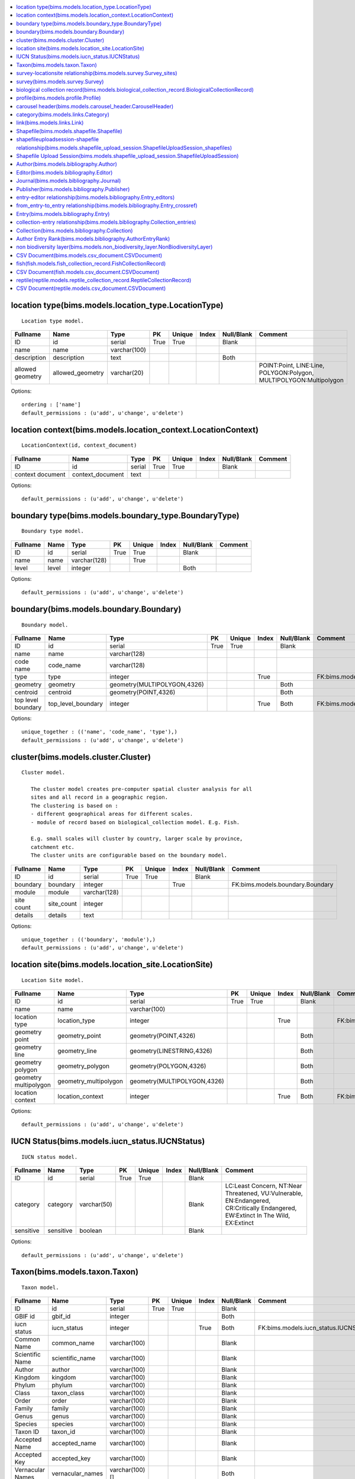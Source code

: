 


.. contents::
   :local:


location type(bims.models.location_type.LocationType)
-----------------------------------------------------

::

 Location type model.

.. list-table::
   :header-rows: 1

   * - Fullname
     - Name
     - Type
     - PK
     - Unique
     - Index
     - Null/Blank
     - Comment
   * - ID
     - id
     - serial
     - True
     - True
     - 
     - Blank
     - 
   * - name
     - name
     - varchar(100)
     - 
     - 
     - 
     - 
     - 
   * - description
     - description
     - text
     - 
     - 
     - 
     - Both
     - 
   * - allowed geometry
     - allowed_geometry
     - varchar(20)
     - 
     - 
     - 
     - 
     - POINT:Point, LINE:Line, POLYGON:Polygon, MULTIPOLYGON:Multipolygon


Options::

 ordering : ['name']
 default_permissions : (u'add', u'change', u'delete')


location context(bims.models.location_context.LocationContext)
--------------------------------------------------------------

::

 LocationContext(id, context_document)

.. list-table::
   :header-rows: 1

   * - Fullname
     - Name
     - Type
     - PK
     - Unique
     - Index
     - Null/Blank
     - Comment
   * - ID
     - id
     - serial
     - True
     - True
     - 
     - Blank
     - 
   * - context document
     - context_document
     - text
     - 
     - 
     - 
     - 
     -


Options::

 default_permissions : (u'add', u'change', u'delete')


boundary type(bims.models.boundary_type.BoundaryType)
-----------------------------------------------------

::

 Boundary type model.

.. list-table::
   :header-rows: 1

   * - Fullname
     - Name
     - Type
     - PK
     - Unique
     - Index
     - Null/Blank
     - Comment
   * - ID
     - id
     - serial
     - True
     - True
     - 
     - Blank
     - 
   * - name
     - name
     - varchar(128)
     - 
     - True
     - 
     - 
     - 
   * - level
     - level
     - integer
     - 
     - 
     - 
     - Both
     -


Options::

 default_permissions : (u'add', u'change', u'delete')


boundary(bims.models.boundary.Boundary)
---------------------------------------

::

 Boundary model.

.. list-table::
   :header-rows: 1

   * - Fullname
     - Name
     - Type
     - PK
     - Unique
     - Index
     - Null/Blank
     - Comment
   * - ID
     - id
     - serial
     - True
     - True
     - 
     - Blank
     - 
   * - name
     - name
     - varchar(128)
     - 
     - 
     - 
     - 
     - 
   * - code name
     - code_name
     - varchar(128)
     - 
     - 
     - 
     - 
     - 
   * - type
     - type
     - integer
     - 
     - 
     - True
     - 
     - FK:bims.models.boundary_type.BoundaryType
   * - geometry
     - geometry
     - geometry(MULTIPOLYGON,4326)
     - 
     - 
     - 
     - Both
     - 
   * - centroid
     - centroid
     - geometry(POINT,4326)
     - 
     - 
     - 
     - Both
     - 
   * - top level boundary
     - top_level_boundary
     - integer
     - 
     - 
     - True
     - Both
     - FK:bims.models.boundary.Boundary


Options::

 unique_together : (('name', 'code_name', 'type'),)
 default_permissions : (u'add', u'change', u'delete')


cluster(bims.models.cluster.Cluster)
------------------------------------

::

 Cluster model.

    The cluster model creates pre-computer spatial cluster analysis for all
    sites and all record in a geographic region.
    The clustering is based on :
    - different geographical areas for different scales.
    - module of record based on biological_collection model. E.g. Fish.

    E.g. small scales will cluster by country, larger scale by province,
    catchment etc.
    The cluster units are configurable based on the boundary model.
    

.. list-table::
   :header-rows: 1

   * - Fullname
     - Name
     - Type
     - PK
     - Unique
     - Index
     - Null/Blank
     - Comment
   * - ID
     - id
     - serial
     - True
     - True
     - 
     - Blank
     - 
   * - boundary
     - boundary
     - integer
     - 
     - 
     - True
     - 
     - FK:bims.models.boundary.Boundary
   * - module
     - module
     - varchar(128)
     - 
     - 
     - 
     - 
     - 
   * - site count
     - site_count
     - integer
     - 
     - 
     - 
     - 
     - 
   * - details
     - details
     - text
     - 
     - 
     - 
     - 
     -


Options::

 unique_together : (('boundary', 'module'),)
 default_permissions : (u'add', u'change', u'delete')


location site(bims.models.location_site.LocationSite)
-----------------------------------------------------

::

 Location Site model.

.. list-table::
   :header-rows: 1

   * - Fullname
     - Name
     - Type
     - PK
     - Unique
     - Index
     - Null/Blank
     - Comment
   * - ID
     - id
     - serial
     - True
     - True
     - 
     - Blank
     - 
   * - name
     - name
     - varchar(100)
     - 
     - 
     - 
     - 
     - 
   * - location type
     - location_type
     - integer
     - 
     - 
     - True
     - 
     - FK:bims.models.location_type.LocationType
   * - geometry point
     - geometry_point
     - geometry(POINT,4326)
     - 
     - 
     - 
     - Both
     - 
   * - geometry line
     - geometry_line
     - geometry(LINESTRING,4326)
     - 
     - 
     - 
     - Both
     - 
   * - geometry polygon
     - geometry_polygon
     - geometry(POLYGON,4326)
     - 
     - 
     - 
     - Both
     - 
   * - geometry multipolygon
     - geometry_multipolygon
     - geometry(MULTIPOLYGON,4326)
     - 
     - 
     - 
     - Both
     - 
   * - location context
     - location_context
     - integer
     - 
     - 
     - True
     - Both
     - FK:bims.models.location_context.LocationContext


Options::

 default_permissions : (u'add', u'change', u'delete')


IUCN Status(bims.models.iucn_status.IUCNStatus)
-----------------------------------------------

::

 IUCN status model.

.. list-table::
   :header-rows: 1

   * - Fullname
     - Name
     - Type
     - PK
     - Unique
     - Index
     - Null/Blank
     - Comment
   * - ID
     - id
     - serial
     - True
     - True
     - 
     - Blank
     - 
   * - category
     - category
     - varchar(50)
     - 
     - 
     - 
     - Blank
     - LC:Least Concern, NT:Near Threatened, VU:Vulnerable, EN:Endangered, CR:Critically Endangered, EW:Extinct In The Wild, EX:Extinct
   * - sensitive
     - sensitive
     - boolean
     - 
     - 
     - 
     - Blank
     -


Options::

 default_permissions : (u'add', u'change', u'delete')


Taxon(bims.models.taxon.Taxon)
------------------------------

::

 Taxon model.

.. list-table::
   :header-rows: 1

   * - Fullname
     - Name
     - Type
     - PK
     - Unique
     - Index
     - Null/Blank
     - Comment
   * - ID
     - id
     - serial
     - True
     - True
     - 
     - Blank
     - 
   * - GBIF id
     - gbif_id
     - integer
     - 
     - 
     - 
     - Both
     - 
   * - iucn status
     - iucn_status
     - integer
     - 
     - 
     - True
     - Both
     - FK:bims.models.iucn_status.IUCNStatus
   * - Common Name
     - common_name
     - varchar(100)
     - 
     - 
     - 
     - Blank
     - 
   * - Scientific Name
     - scientific_name
     - varchar(100)
     - 
     - 
     - 
     - Blank
     - 
   * - Author
     - author
     - varchar(100)
     - 
     - 
     - 
     - Blank
     - 
   * - Kingdom
     - kingdom
     - varchar(100)
     - 
     - 
     - 
     - Blank
     - 
   * - Phylum
     - phylum
     - varchar(100)
     - 
     - 
     - 
     - Blank
     - 
   * - Class
     - taxon_class
     - varchar(100)
     - 
     - 
     - 
     - Blank
     - 
   * - Order
     - order
     - varchar(100)
     - 
     - 
     - 
     - Blank
     - 
   * - Family
     - family
     - varchar(100)
     - 
     - 
     - 
     - Blank
     - 
   * - Genus
     - genus
     - varchar(100)
     - 
     - 
     - 
     - Blank
     - 
   * - Species
     - species
     - varchar(100)
     - 
     - 
     - 
     - Blank
     - 
   * - Taxon ID
     - taxon_id
     - varchar(100)
     - 
     - 
     - 
     - Blank
     - 
   * - Accepted Name
     - accepted_name
     - varchar(100)
     - 
     - 
     - 
     - Blank
     - 
   * - Accepted Key
     - accepted_key
     - varchar(100)
     - 
     - 
     - 
     - Blank
     - 
   * - Vernacular Names
     - vernacular_names
     - varchar(100)[]
     - 
     - 
     - 
     - Both
     -


Options::

 default_permissions : (u'add', u'change', u'delete')


survey-locationsite relationship(bims.models.survey.Survey_sites)
-----------------------------------------------------------------

::

 Survey_sites(id, survey, locationsite)

.. list-table::
   :header-rows: 1

   * - Fullname
     - Name
     - Type
     - PK
     - Unique
     - Index
     - Null/Blank
     - Comment
   * - ID
     - id
     - serial
     - True
     - True
     - 
     - Blank
     - 
   * - survey
     - survey
     - integer
     - 
     - 
     - True
     - 
     - FK:bims.models.survey.Survey
   * - locationsite
     - locationsite
     - integer
     - 
     - 
     - True
     - 
     - FK:bims.models.location_site.LocationSite


Options::

 unique_together : (('survey', 'locationsite'),)
 default_permissions : (u'add', u'change', u'delete')


survey(bims.models.survey.Survey)
---------------------------------

::

 Survey model.

.. list-table::
   :header-rows: 1

   * - Fullname
     - Name
     - Type
     - PK
     - Unique
     - Index
     - Null/Blank
     - Comment
   * - ID
     - id
     - serial
     - True
     - True
     - 
     - Blank
     - 
   * - date
     - date
     - date
     - 
     - 
     - 
     - 
     - 
   * - sites
     - sites
     - 
     - 
     - 
     - 
     - 
     - M2M:bims.models.location_site.LocationSite (through: bims.models.survey.Survey_sites)


Options::

 default_permissions : (u'add', u'change', u'delete')


biological collection record(bims.models.biological_collection_record.BiologicalCollectionRecord)
-------------------------------------------------------------------------------------------------

::

 Biological collection model.

.. list-table::
   :header-rows: 1

   * - Fullname
     - Name
     - Type
     - PK
     - Unique
     - Index
     - Null/Blank
     - Comment
   * - ID
     - id
     - serial
     - True
     - True
     - 
     - Blank
     - 
   * - site
     - site
     - integer
     - 
     - 
     - True
     - 
     - FK:bims.models.location_site.LocationSite
   * - original species name
     - original_species_name
     - varchar(100)
     - 
     - 
     - 
     - Blank
     - 
   * - category
     - category
     - varchar(50)
     - 
     - 
     - 
     - Blank
     - alien:Alien, indigenous:Indigenous, translocated:Translocated
   * - present
     - present
     - boolean
     - 
     - 
     - 
     - Blank
     - 
   * - absent
     - absent
     - boolean
     - 
     - 
     - 
     - Blank
     - 
   * - collection date
     - collection_date
     - date
     - 
     - 
     - 
     - 
     - 
   * - collector
     - collector
     - varchar(100)
     - 
     - 
     - 
     - Blank
     - 
   * - owner
     - owner
     - integer
     - 
     - 
     - True
     - Both
     - FK:geonode.people.models.Profile
   * - notes
     - notes
     - text
     - 
     - 
     - 
     - Blank
     - 
   * - Taxon GBIF 
     - taxon_gbif_id
     - integer
     - 
     - 
     - True
     - Both
     - FK:bims.models.taxon.Taxon
   * - validated
     - validated
     - boolean
     - 
     - 
     - 
     - Blank
     -


Options::

 default_permissions : (u'add', u'change', u'delete')


profile(bims.models.profile.Profile)
------------------------------------

::

 Profile(id, user, qualifications, other)

.. list-table::
   :header-rows: 1

   * - Fullname
     - Name
     - Type
     - PK
     - Unique
     - Index
     - Null/Blank
     - Comment
   * - ID
     - id
     - serial
     - True
     - True
     - 
     - Blank
     - 
   * - user
     - user
     - integer
     - 
     - True
     - True
     - 
     - FK:geonode.people.models.Profile
   * - qualifications
     - qualifications
     - varchar(250)
     - 
     - 
     - 
     - Blank
     - 
   * - other
     - other
     - varchar(100)
     - 
     - 
     - 
     - Blank
     -


Options::

 default_permissions : (u'add', u'change', u'delete')


carousel header(bims.models.carousel_header.CarouselHeader)
-----------------------------------------------------------

::

 Carousel header model.

.. list-table::
   :header-rows: 1

   * - Fullname
     - Name
     - Type
     - PK
     - Unique
     - Index
     - Null/Blank
     - Comment
   * - ID
     - id
     - serial
     - True
     - True
     - 
     - Blank
     - 
   * - order
     - order
     - integer
     - 
     - 
     - True
     - 
     - 
   * - banner
     - banner
     - varchar(100)
     - 
     - 
     - 
     - 
     - 
   * - description
     - description
     - text
     - 
     - 
     - 
     - Blank
     -


Options::

 ordering : ('order',)
 default_permissions : (u'add', u'change', u'delete')


category(bims.models.links.Category)
------------------------------------

::

 Category model for a link.

.. list-table::
   :header-rows: 1

   * - Fullname
     - Name
     - Type
     - PK
     - Unique
     - Index
     - Null/Blank
     - Comment
   * - ID
     - id
     - serial
     - True
     - True
     - 
     - Blank
     - 
   * - name
     - name
     - varchar(50)
     - 
     - True
     - 
     - 
     - 
   * - description
     - description
     - text
     - 
     - 
     - 
     - Blank
     - 
   * - ordering
     - ordering
     - integer
     - 
     - 
     - 
     - 
     -


Options::

 ordering : ('ordering',)
 default_permissions : (u'add', u'change', u'delete')


link(bims.models.links.Link)
----------------------------

::

 Link model definition.

.. list-table::
   :header-rows: 1

   * - Fullname
     - Name
     - Type
     - PK
     - Unique
     - Index
     - Null/Blank
     - Comment
   * - ID
     - id
     - serial
     - True
     - True
     - 
     - Blank
     - 
   * - category
     - category
     - integer
     - 
     - 
     - True
     - 
     - FK:bims.models.links.Category
   * - name
     - name
     - varchar(50)
     - 
     - True
     - 
     - 
     - 
   * - url
     - url
     - varchar(200)
     - 
     - 
     - 
     - Both
     - 
   * - description
     - description
     - text
     - 
     - 
     - 
     - Blank
     - 
   * - ordering
     - ordering
     - integer
     - 
     - 
     - 
     - 
     -


Options::

 ordering : ('category__ordering', 'ordering')
 default_permissions : (u'add', u'change', u'delete')


Shapefile(bims.models.shapefile.Shapefile)
------------------------------------------

::

 Shapefile model
    

.. list-table::
   :header-rows: 1

   * - Fullname
     - Name
     - Type
     - PK
     - Unique
     - Index
     - Null/Blank
     - Comment
   * - ID
     - id
     - serial
     - True
     - True
     - 
     - Blank
     - 
   * - shapefile
     - shapefile
     - varchar(100)
     - 
     - 
     - 
     - 
     - 
   * - token
     - token
     - varchar(100)
     - 
     - 
     - 
     - Both
     -


Options::

 default_permissions : (u'add', u'change', u'delete')


shapefileuploadsession-shapefile relationship(bims.models.shapefile_upload_session.ShapefileUploadSession_shapefiles)
---------------------------------------------------------------------------------------------------------------------

::

 ShapefileUploadSession_shapefiles(id, shapefileuploadsession, shapefile)

.. list-table::
   :header-rows: 1

   * - Fullname
     - Name
     - Type
     - PK
     - Unique
     - Index
     - Null/Blank
     - Comment
   * - ID
     - id
     - serial
     - True
     - True
     - 
     - Blank
     - 
   * - shapefileuploadsession
     - shapefileuploadsession
     - integer
     - 
     - 
     - True
     - 
     - FK:bims.models.shapefile_upload_session.ShapefileUploadSession
   * - shapefile
     - shapefile
     - integer
     - 
     - 
     - True
     - 
     - FK:bims.models.shapefile.Shapefile


Options::

 unique_together : (('shapefileuploadsession', 'shapefile'),)
 default_permissions : (u'add', u'change', u'delete')


Shapefile Upload Session(bims.models.shapefile_upload_session.ShapefileUploadSession)
-------------------------------------------------------------------------------------

::

 Shapefile upload session model
    

.. list-table::
   :header-rows: 1

   * - Fullname
     - Name
     - Type
     - PK
     - Unique
     - Index
     - Null/Blank
     - Comment
   * - ID
     - id
     - serial
     - True
     - True
     - 
     - Blank
     - 
   * - uploader
     - uploader
     - integer
     - 
     - 
     - True
     - Both
     - FK:geonode.people.models.Profile
   * - token
     - token
     - varchar(100)
     - 
     - 
     - 
     - Both
     - 
   * - uploaded at
     - uploaded_at
     - date
     - 
     - 
     - 
     - 
     - 
   * - processed
     - processed
     - boolean
     - 
     - 
     - 
     - Blank
     - 
   * - error
     - error
     - text
     - 
     - 
     - 
     - Both
     - 
   * - shapefiles
     - shapefiles
     - 
     - 
     - 
     - 
     - 
     - M2M:bims.models.shapefile.Shapefile (through: bims.models.shapefile_upload_session.ShapefileUploadSession_shapefiles)


Options::

 default_permissions : (u'add', u'change', u'delete')


Author(bims.models.bibliography.Author)
---------------------------------------

::

 Entry author

.. list-table::
   :header-rows: 1

   * - Fullname
     - Name
     - Type
     - PK
     - Unique
     - Index
     - Null/Blank
     - Comment
   * - ID
     - id
     - serial
     - True
     - True
     - 
     - Blank
     - 
   * - First name
     - first_name
     - varchar(100)
     - 
     - 
     - 
     - 
     - 
   * - Last name
     - last_name
     - varchar(100)
     - 
     - 
     - 
     - 
     - 
   * - First Initial(s)
     - first_initial
     - varchar(10)
     - 
     - 
     - 
     - Blank
     - 
   * - user
     - user
     - integer
     - 
     - 
     - True
     - Both
     - FK:geonode.people.models.Profile


Options::

 ordering : ('last_name', 'first_name')
 default_permissions : (u'add', u'change', u'delete')


Editor(bims.models.bibliography.Editor)
---------------------------------------

::

 Journal or book editor

.. list-table::
   :header-rows: 1

   * - Fullname
     - Name
     - Type
     - PK
     - Unique
     - Index
     - Null/Blank
     - Comment
   * - ID
     - id
     - serial
     - True
     - True
     - 
     - Blank
     - 
   * - First name
     - first_name
     - varchar(100)
     - 
     - 
     - 
     - 
     - 
   * - Last name
     - last_name
     - varchar(100)
     - 
     - 
     - 
     - 
     - 
   * - First Initial(s)
     - first_initial
     - varchar(10)
     - 
     - 
     - 
     - Blank
     - 
   * - user
     - user
     - integer
     - 
     - 
     - True
     - Both
     - FK:geonode.people.models.Profile


Options::

 ordering : ('last_name', 'first_name')
 default_permissions : (u'add', u'change', u'delete')


Journal(bims.models.bibliography.Journal)
-----------------------------------------

::

 Peer reviewed journal

.. list-table::
   :header-rows: 1

   * - Fullname
     - Name
     - Type
     - PK
     - Unique
     - Index
     - Null/Blank
     - Comment
   * - ID
     - id
     - serial
     - True
     - True
     - 
     - Blank
     - 
   * - Name
     - name
     - varchar(150)
     - 
     - 
     - 
     - 
     - 
   * - Entity abbreviation
     - abbreviation
     - varchar(100)
     - 
     - 
     - 
     - Blank
     -


Options::

 default_permissions : (u'add', u'change', u'delete')


Publisher(bims.models.bibliography.Publisher)
---------------------------------------------

::

 Journal or book publisher

.. list-table::
   :header-rows: 1

   * - Fullname
     - Name
     - Type
     - PK
     - Unique
     - Index
     - Null/Blank
     - Comment
   * - ID
     - id
     - serial
     - True
     - True
     - 
     - Blank
     - 
   * - Name
     - name
     - varchar(150)
     - 
     - 
     - 
     - 
     - 
   * - Entity abbreviation
     - abbreviation
     - varchar(100)
     - 
     - 
     - 
     - Blank
     -


Options::

 default_permissions : (u'add', u'change', u'delete')


entry-editor relationship(bims.models.bibliography.Entry_editors)
-----------------------------------------------------------------

::

 Entry_editors(id, entry, editor)

.. list-table::
   :header-rows: 1

   * - Fullname
     - Name
     - Type
     - PK
     - Unique
     - Index
     - Null/Blank
     - Comment
   * - ID
     - id
     - serial
     - True
     - True
     - 
     - Blank
     - 
   * - entry
     - entry
     - integer
     - 
     - 
     - True
     - 
     - FK:bims.models.bibliography.Entry
   * - editor
     - editor
     - integer
     - 
     - 
     - True
     - 
     - FK:bims.models.bibliography.Editor


Options::

 unique_together : (('entry', u'editor'),)
 default_permissions : (u'add', u'change', u'delete')


from_entry-to_entry relationship(bims.models.bibliography.Entry_crossref)
-------------------------------------------------------------------------

::

 Entry_crossref(id, from_entry, to_entry)

.. list-table::
   :header-rows: 1

   * - Fullname
     - Name
     - Type
     - PK
     - Unique
     - Index
     - Null/Blank
     - Comment
   * - ID
     - id
     - serial
     - True
     - True
     - 
     - Blank
     - 
   * - from entry
     - from_entry
     - integer
     - 
     - 
     - True
     - 
     - FK:bims.models.bibliography.Entry
   * - to entry
     - to_entry
     - integer
     - 
     - 
     - True
     - 
     - FK:bims.models.bibliography.Entry


Options::

 unique_together : ((u'from_entry', u'to_entry'),)
 default_permissions : (u'add', u'change', u'delete')


Entry(bims.models.bibliography.Entry)
-------------------------------------

::

 The core model for references

    Largely guided by the BibTeX file format (see
    http://en.wikipedia.org/wiki/BibTeX).

    Unsupported fields (for now):

    * eprint: A specification of an electronic publication, often a preprint
      or a technical report
    * howpublished: How it was published, if the publishing method is
      nonstandard
    * institution: The institution that was involved in the publishing, but not
      necessarily the publisher
    * key: A hidden field used for specifying or overriding the alphabetical
      order of entries (when the "author" and "editor" fields are missing).
      Note that this is very different from the key (mentioned just after this
      list) that is used to cite or cross-reference the entry.
    * series: The series of books the book was published in (e.g. "The Hardy
      Boys" or "Lecture Notes in Computer Science")
    * type: The field overriding the default type of publication (e.g.
      "Research Note" for techreport, "{PhD} dissertation" for phdthesis,
      "Section" for inbook/incollection)
    

.. list-table::
   :header-rows: 1

   * - Fullname
     - Name
     - Type
     - PK
     - Unique
     - Index
     - Null/Blank
     - Comment
   * - ID
     - id
     - serial
     - True
     - True
     - 
     - Blank
     - 
   * - Entry type
     - type
     - varchar(50)
     - 
     - 
     - 
     - 
     - article:Article, book:Book, booklet:Book (no publisher), conference:Conference, inbook:Book chapter, incollection:Book from a collection, inproceedings:Conference proceedings article, manual:Technical documentation, mastersthesis:Master's Thesis, misc:Miscellaneous, phdthesis:PhD Thesis, proceedings:Conference proceedings, techreport:Technical report, unpublished:Unpublished work
   * - Title
     - title
     - varchar(255)
     - 
     - 
     - 
     - 
     - 
   * - journal
     - journal
     - integer
     - 
     - 
     - True
     - 
     - FK:bims.models.bibliography.Journal
   * - Publication date
     - publication_date
     - date
     - 
     - 
     - 
     - Null
     - 
   * - Partial publication date?
     - is_partial_publication_date
     - boolean
     - 
     - 
     - 
     - Blank
     - 
   * - Volume
     - volume
     - varchar(50)
     - 
     - 
     - 
     - Blank
     - 
   * - Number
     - number
     - varchar(50)
     - 
     - 
     - 
     - Blank
     - 
   * - Pages
     - pages
     - varchar(50)
     - 
     - 
     - 
     - Blank
     - 
   * - URL
     - url
     - varchar(200)
     - 
     - 
     - 
     - Blank
     - 
   * - DOI
     - doi
     - varchar(100)
     - 
     - 
     - 
     - Blank
     - 
   * - ISSN
     - issn
     - varchar(20)
     - 
     - 
     - 
     - Blank
     - 
   * - ISBN
     - isbn
     - varchar(20)
     - 
     - 
     - 
     - Blank
     - 
   * - PMID
     - pmid
     - varchar(20)
     - 
     - 
     - 
     - Blank
     - 
   * - Book title
     - booktitle
     - varchar(50)
     - 
     - 
     - 
     - Blank
     - 
   * - Edition
     - edition
     - varchar(100)
     - 
     - 
     - 
     - Blank
     - 
   * - Chapter number
     - chapter
     - varchar(50)
     - 
     - 
     - 
     - Blank
     - 
   * - School
     - school
     - varchar(50)
     - 
     - 
     - 
     - Blank
     - 
   * - Organization
     - organization
     - varchar(50)
     - 
     - 
     - 
     - Blank
     - 
   * - publisher
     - publisher
     - integer
     - 
     - 
     - True
     - Both
     - FK:bims.models.bibliography.Publisher
   * - Address
     - address
     - varchar(250)
     - 
     - 
     - 
     - Blank
     - 
   * - Annote
     - annote
     - varchar(250)
     - 
     - 
     - 
     - Blank
     - 
   * - Note
     - note
     - text
     - 
     - 
     - 
     - Blank
     - 
   * - authors
     - authors
     - 
     - 
     - 
     - 
     - 
     - M2M:bims.models.bibliography.Author (through: bims.models.bibliography.AuthorEntryRank)
   * - editors
     - editors
     - 
     - 
     - 
     - 
     - Blank
     - M2M:bims.models.bibliography.Editor (through: bims.models.bibliography.Entry_editors)
   * - crossref
     - crossref
     - 
     - 
     - 
     - 
     - Blank
     - M2M:bims.models.bibliography.Entry (through: bims.models.bibliography.Entry_crossref)


Options::

 ordering : ('-publication_date',)
 default_permissions : (u'add', u'change', u'delete')


collection-entry relationship(bims.models.bibliography.Collection_entries)
--------------------------------------------------------------------------

::

 Collection_entries(id, collection, entry)

.. list-table::
   :header-rows: 1

   * - Fullname
     - Name
     - Type
     - PK
     - Unique
     - Index
     - Null/Blank
     - Comment
   * - ID
     - id
     - serial
     - True
     - True
     - 
     - Blank
     - 
   * - collection
     - collection
     - integer
     - 
     - 
     - True
     - 
     - FK:bims.models.bibliography.Collection
   * - entry
     - entry
     - integer
     - 
     - 
     - True
     - 
     - FK:bims.models.bibliography.Entry


Options::

 unique_together : (('collection', u'entry'),)
 default_permissions : (u'add', u'change', u'delete')


Collection(bims.models.bibliography.Collection)
-----------------------------------------------

::

 Define a collection of entries

.. list-table::
   :header-rows: 1

   * - Fullname
     - Name
     - Type
     - PK
     - Unique
     - Index
     - Null/Blank
     - Comment
   * - ID
     - id
     - serial
     - True
     - True
     - 
     - Blank
     - 
   * - Name
     - name
     - varchar(100)
     - 
     - 
     - 
     - 
     - 
   * - Short description
     - short_description
     - text
     - 
     - 
     - 
     - Both
     - 
   * - entries
     - entries
     - 
     - 
     - 
     - 
     - 
     - M2M:bims.models.bibliography.Entry (through: bims.models.bibliography.Collection_entries)


Options::

 default_permissions : (u'add', u'change', u'delete')


Author Entry Rank(bims.models.bibliography.AuthorEntryRank)
-----------------------------------------------------------

::

 Give the author rank for an entry author sequence

.. list-table::
   :header-rows: 1

   * - Fullname
     - Name
     - Type
     - PK
     - Unique
     - Index
     - Null/Blank
     - Comment
   * - ID
     - id
     - serial
     - True
     - True
     - 
     - Blank
     - 
   * - author
     - author
     - integer
     - 
     - 
     - True
     - 
     - FK:bims.models.bibliography.Author
   * - entry
     - entry
     - integer
     - 
     - 
     - True
     - 
     - FK:bims.models.bibliography.Entry
   * - Rank
     - rank
     - integer
     - 
     - 
     - 
     - 
     -


Options::

 ordering : ('rank',)
 default_permissions : (u'add', u'change', u'delete')


non biodiversity layer(bims.models.non_biodiversity_layer.NonBiodiversityLayer)
-------------------------------------------------------------------------------

::

 Non biodiversity layer model.

.. list-table::
   :header-rows: 1

   * - Fullname
     - Name
     - Type
     - PK
     - Unique
     - Index
     - Null/Blank
     - Comment
   * - ID
     - id
     - serial
     - True
     - True
     - 
     - Blank
     - 
   * - name
     - name
     - varchar(100)
     - 
     - True
     - 
     - 
     - 
   * - wms url
     - wms_url
     - varchar(256)
     - 
     - 
     - 
     - 
     - 
   * - wms layer name
     - wms_layer_name
     - varchar(128)
     - 
     - 
     - 
     - 
     - 
   * - wms format
     - wms_format
     - varchar(64)
     - 
     - 
     - 
     - 
     -


Options::

 default_permissions : (u'add', u'change', u'delete')


CSV Document(bims.models.csv_document.CSVDocument)
--------------------------------------------------

::

 Csv document model
    

.. list-table::
   :header-rows: 1

   * - Fullname
     - Name
     - Type
     - PK
     - Unique
     - Index
     - Null/Blank
     - Comment
   * - ID
     - id
     - serial
     - True
     - True
     - 
     - Blank
     - 
   * - csv file
     - csv_file
     - varchar(100)
     - 
     - 
     - 
     - 
     -


Options::

 default_permissions : (u'add', u'change', u'delete')


fish(fish.models.fish_collection_record.FishCollectionRecord)
-------------------------------------------------------------

::

 First collection model.

.. list-table::
   :header-rows: 1

   * - Fullname
     - Name
     - Type
     - PK
     - Unique
     - Index
     - Null/Blank
     - Comment
   * - ID
     - id
     - serial
     - True
     - True
     - 
     - Blank
     - 
   * - site
     - site
     - integer
     - 
     - 
     - True
     - 
     - FK:bims.models.location_site.LocationSite
   * - original species name
     - original_species_name
     - varchar(100)
     - 
     - 
     - 
     - Blank
     - 
   * - category
     - category
     - varchar(50)
     - 
     - 
     - 
     - Blank
     - alien:Alien, indigenous:Indigenous, translocated:Translocated
   * - present
     - present
     - boolean
     - 
     - 
     - 
     - Blank
     - 
   * - absent
     - absent
     - boolean
     - 
     - 
     - 
     - Blank
     - 
   * - collection date
     - collection_date
     - date
     - 
     - 
     - 
     - 
     - 
   * - collector
     - collector
     - varchar(100)
     - 
     - 
     - 
     - Blank
     - 
   * - owner
     - owner
     - integer
     - 
     - 
     - True
     - Both
     - FK:geonode.people.models.Profile
   * - notes
     - notes
     - text
     - 
     - 
     - 
     - Blank
     - 
   * - Taxon GBIF 
     - taxon_gbif_id
     - integer
     - 
     - 
     - True
     - Both
     - FK:bims.models.taxon.Taxon
   * - validated
     - validated
     - boolean
     - 
     - 
     - 
     - Blank
     - 
   * - biologicalcollectionrecord ptr
     - biologicalcollectionrecord_ptr
     - integer
     - True
     - True
     - True
     - 
     - FK:bims.models.biological_collection_record.BiologicalCollectionRecord
   * - habitat
     - habitat
     - varchar(50)
     - 
     - 
     - 
     - Blank
     - euryhaline:Euryhaline, freshwater:Freshwater


Options::

 default_permissions : (u'add', u'change', u'delete')


CSV Document(fish.models.csv_document.CSVDocument)
--------------------------------------------------

::

 Csv document model
    

.. list-table::
   :header-rows: 1

   * - Fullname
     - Name
     - Type
     - PK
     - Unique
     - Index
     - Null/Blank
     - Comment
   * - ID
     - id
     - serial
     - True
     - True
     - 
     - Blank
     - 
   * - csv file
     - csv_file
     - varchar(100)
     - 
     - 
     - 
     - 
     -


Options::

 default_permissions : (u'add', u'change', u'delete')


reptile(reptile.models.reptile_collection_record.ReptileCollectionRecord)
-------------------------------------------------------------------------

::

 First collection model.

.. list-table::
   :header-rows: 1

   * - Fullname
     - Name
     - Type
     - PK
     - Unique
     - Index
     - Null/Blank
     - Comment
   * - ID
     - id
     - serial
     - True
     - True
     - 
     - Blank
     - 
   * - site
     - site
     - integer
     - 
     - 
     - True
     - 
     - FK:bims.models.location_site.LocationSite
   * - original species name
     - original_species_name
     - varchar(100)
     - 
     - 
     - 
     - Blank
     - 
   * - category
     - category
     - varchar(50)
     - 
     - 
     - 
     - Blank
     - alien:Alien, indigenous:Indigenous, translocated:Translocated
   * - present
     - present
     - boolean
     - 
     - 
     - 
     - Blank
     - 
   * - absent
     - absent
     - boolean
     - 
     - 
     - 
     - Blank
     - 
   * - collection date
     - collection_date
     - date
     - 
     - 
     - 
     - 
     - 
   * - collector
     - collector
     - varchar(100)
     - 
     - 
     - 
     - Blank
     - 
   * - owner
     - owner
     - integer
     - 
     - 
     - True
     - Both
     - FK:geonode.people.models.Profile
   * - notes
     - notes
     - text
     - 
     - 
     - 
     - Blank
     - 
   * - Taxon GBIF 
     - taxon_gbif_id
     - integer
     - 
     - 
     - True
     - Both
     - FK:bims.models.taxon.Taxon
   * - validated
     - validated
     - boolean
     - 
     - 
     - 
     - Blank
     - 
   * - biologicalcollectionrecord ptr
     - biologicalcollectionrecord_ptr
     - integer
     - True
     - True
     - True
     - 
     - FK:bims.models.biological_collection_record.BiologicalCollectionRecord


Options::

 default_permissions : (u'add', u'change', u'delete')


CSV Document(reptile.models.csv_document.CSVDocument)
-----------------------------------------------------

::

 Csv document model
    

.. list-table::
   :header-rows: 1

   * - Fullname
     - Name
     - Type
     - PK
     - Unique
     - Index
     - Null/Blank
     - Comment
   * - ID
     - id
     - serial
     - True
     - True
     - 
     - Blank
     - 
   * - csv file
     - csv_file
     - varchar(100)
     - 
     - 
     - 
     - 
     -


Options::

 default_permissions : (u'add', u'change', u'delete')



